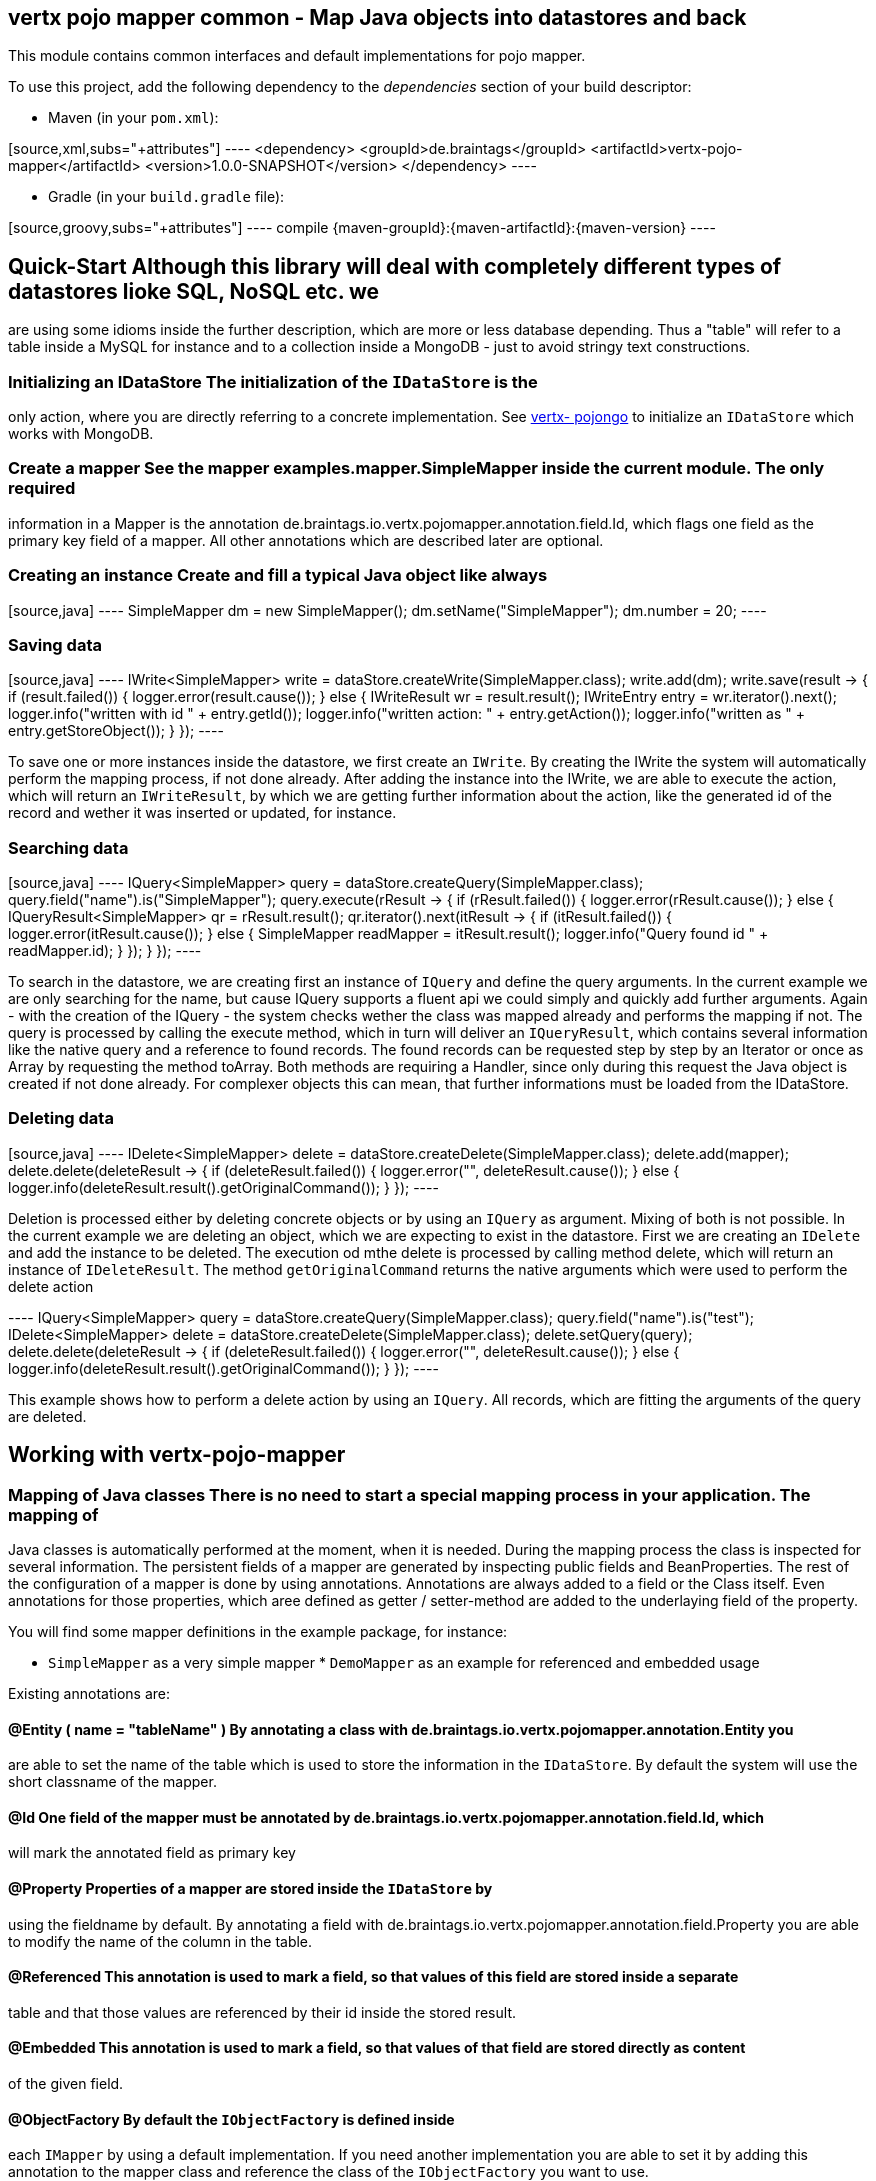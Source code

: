 == vertx pojo mapper common - Map Java objects into datastores and back

This module contains common interfaces and default implementations for pojo mapper.

To use this project, add the following dependency to the _dependencies_ section of your build descriptor:

* Maven (in your `pom.xml`):

[source,xml,subs="+attributes"] ---- <dependency> <groupId>de.braintags</groupId>
<artifactId>vertx-pojo-mapper</artifactId> <version>1.0.0-SNAPSHOT</version> </dependency> ----

* Gradle (in your `build.gradle` file):

[source,groovy,subs="+attributes"] ---- compile {maven-groupId}:{maven-artifactId}:{maven-version} ----

== Quick-Start Although this library will deal with completely different types of datastores lioke SQL, NoSQL etc. we
are using some idioms inside the further description, which are more or less database depending. Thus a "table" will
refer to a table inside a MySQL for instance and to a collection inside a MongoDB - just to avoid stringy text
constructions.

=== Initializing an IDataStore The initialization of the `IDataStore` is the
only action, where you are directly referring to a concrete implementation. See
https://github.com/BraintagsGmbH/vertx-pojo-mapper/blob/master/vertx-pojongo/src/main/asciidoc/java/index.adoc[vertx-
pojongo] to initialize an `IDataStore` which works with MongoDB.

=== Create a mapper See the mapper examples.mapper.SimpleMapper inside the current module. The only required
information in a Mapper is the annotation de.braintags.io.vertx.pojomapper.annotation.field.Id, which flags one field
as the primary key field of a mapper. All other annotations which are described later are optional.

=== Creating an instance Create and fill a typical Java object like always

[source,java] ---- SimpleMapper dm = new SimpleMapper();
dm.setName("SimpleMapper");
dm.number = 20; ----

=== Saving data

[source,java] ----
IWrite<SimpleMapper> write = dataStore.createWrite(SimpleMapper.class);
write.add(dm);
write.save(result -> {
  if (result.failed()) {
    logger.error(result.cause());
  } else {
    IWriteResult wr = result.result();
    IWriteEntry entry = wr.iterator().next();
    logger.info("written with id " + entry.getId());
    logger.info("written action: " + entry.getAction());
    logger.info("written as " + entry.getStoreObject());
  }
}); ----

To save one or more instances inside the datastore, we first create an
`IWrite`. By creating the IWrite the system will
automatically perform the mapping process, if not done already. After adding the instance into the IWrite, we are
able to execute the action, which will return an
`IWriteResult`, by which we are getting further information
about the action, like the generated id of the record and wether it was inserted or updated, for instance.

=== Searching data

[source,java] ---- IQuery<SimpleMapper> query = dataStore.createQuery(SimpleMapper.class);
query.field("name").is("SimpleMapper");
query.execute(rResult -> {
  if (rResult.failed()) {
    logger.error(rResult.cause());
  } else {
    IQueryResult<SimpleMapper> qr = rResult.result();
    qr.iterator().next(itResult -> {
      if (itResult.failed()) {
        logger.error(itResult.cause());
      } else {
        SimpleMapper readMapper = itResult.result();
        logger.info("Query found id " + readMapper.id);
      }
    });
  }
}); ----

To search in the datastore, we are creating first an instance of
`IQuery` and define the query arguments. In the current
example we are only searching for the name, but cause IQuery supports a fluent api we could simply and quickly add
further arguments. Again - with the creation of the IQuery - the system checks wether the class was mapped already
and performs the mapping if not. The query is processed by calling the execute method, which in turn will deliver an
`IQueryResult`, which contains several information like the
native query and a reference to found records. The found records can be requested step by step by an Iterator or once
as Array by requesting the method toArray. Both methods are requiring a Handler, since only during this request the
Java object is created if not done already. For complexer objects this can mean, that further informations must be
loaded from the IDataStore.


=== Deleting data

[source,java] ----
IDelete<SimpleMapper> delete = dataStore.createDelete(SimpleMapper.class);
delete.add(mapper);
delete.delete(deleteResult -> {
  if (deleteResult.failed()) {
    logger.error("", deleteResult.cause());
  } else {
    logger.info(deleteResult.result().getOriginalCommand());
  }
}); ----

Deletion is processed either by deleting concrete objects or by using an
`IQuery` as argument. Mixing of both is not possible. In the
current example we are deleting an object, which we are expecting to exist in the datastore. First we are creating an
`IDelete` and add the instance to be deleted. The execution
od mthe delete is processed by calling method delete, which will return an instance of
`IDeleteResult`. The method
`getOriginalCommand` returns the native
arguments which were used to perform the delete action

---- IQuery<SimpleMapper> query = dataStore.createQuery(SimpleMapper.class);
query.field("name").is("test");
IDelete<SimpleMapper> delete = dataStore.createDelete(SimpleMapper.class);
delete.setQuery(query);
delete.delete(deleteResult -> {
  if (deleteResult.failed()) {
    logger.error("", deleteResult.cause());
  } else {
    logger.info(deleteResult.result().getOriginalCommand());
  }
}); ----

This example shows how to perform a delete action by using an
`IQuery`. All records, which are fitting the arguments of the
query are deleted.


== Working with vertx-pojo-mapper

=== Mapping of Java classes There is no need to start a special mapping process in your application. The mapping of
Java classes is automatically performed at the moment, when it is needed. During the mapping process the class is
inspected for several information. The persistent fields of a mapper are generated by inspecting public fields and
BeanProperties. The rest of the configuration of a mapper is done by using annotations. Annotations are always added
to a field or the Class itself. Even annotations for those properties, which aree defined as getter / setter-method
are added to the underlaying field of the property.

You will find some mapper definitions in the example package, for instance:

* `SimpleMapper` as a very simple mapper * `DemoMapper` as an example for
referenced and embedded usage

Existing annotations are:

==== @Entity ( name = "tableName" ) By annotating a class with de.braintags.io.vertx.pojomapper.annotation.Entity you
are able to set the name of the table which is used to store the information in the
`IDataStore`. By default the system will use the short classname of the
mapper.

==== @Id One field of the mapper must be annotated by de.braintags.io.vertx.pojomapper.annotation.field.Id, which
will mark the annotated field as primary key

==== @Property Properties of a mapper are stored inside the `IDataStore` by
using the fieldname by default. By annotating a field with de.braintags.io.vertx.pojomapper.annotation.field.Property
you are able to modify the name of the column in the table.

==== @Referenced This annotation is used to mark a field, so that values of this field are stored inside a separate
table and that those values are referenced by their id inside the stored result.

==== @Embedded This annotation is used to mark a field, so that values of that field are stored directly as content
of the given field.

==== @ObjectFactory By default the `IObjectFactory` is defined inside
each `IMapper` by using a default implementation. If you need another
implementation you are able to set it by adding this annotation to the mapper class and reference the class of the
`IObjectFactory` you want to use.

==== @AfterLoad All methods, which are annotated by this annotation are executed after an instance was loaded from
the `IDataStore`

==== @BeforeSave All methods, which are annotated by this annotation are executed before an instance is saved into
the `IDataStore`

==== @AfterSave All methods, which are annotated by this annotation are executed after an instance was saved into the
`IDataStore`

==== @BeforeDelete All methods, which are annotated by this annotation are executed before an instance is deleted
from the `IDataStore`

==== @AfterDelete All methods, which are annotated by this annotation are executed after an instance was deleted from
the `IDataStore`


==== @ConcreteClass not yet supported

==== @ConstructorArguments to be tested

==== @Indexes not yet implemented



== Creating a new implementation tbd